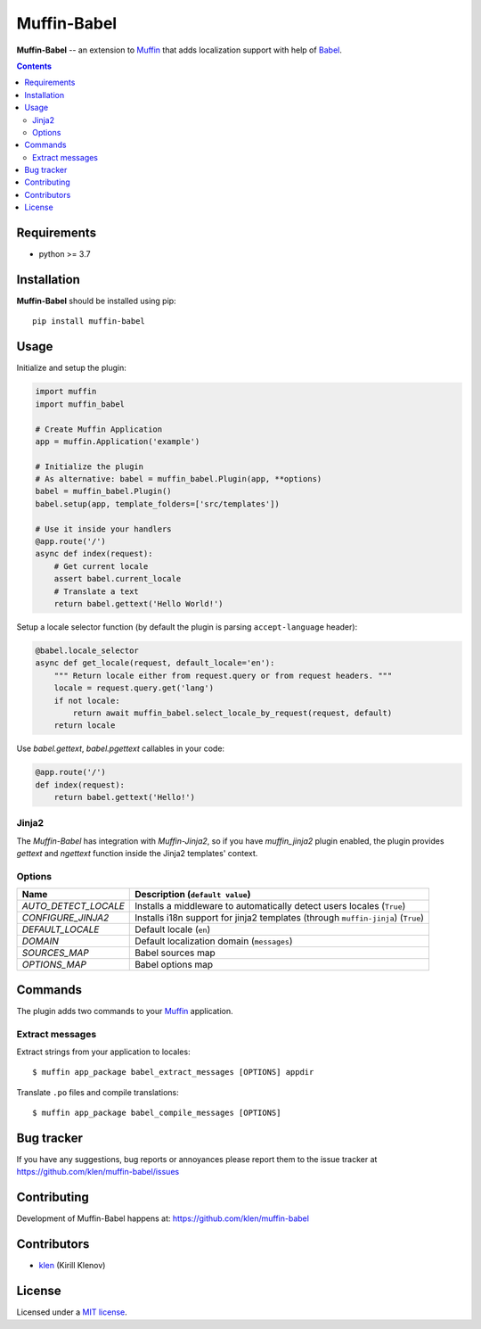 Muffin-Babel
############

.. _description:

**Muffin-Babel** -- an extension to Muffin_ that adds localization support with help of Babel_.

.. _badges:

.. image:: https://github.com/klen/muffin-babel/workflows/tests/badge.svg
    :target: https://github.com/klen/muffin-babel/actions
    :alt: Tests Status

.. image:: https://img.shields.io/pypi/v/muffin-babel
    :target: https://pypi.org/project/muffin-babel/
    :alt: PYPI Version

.. image:: https://img.shields.io/pypi/pyversions/muffin-babel
    :target: https://pypi.org/project/muffin-babel/
    :alt: Python Versions

.. _contents:

.. contents::

.. _requirements:

Requirements
=============

- python >= 3.7

.. _installation:

Installation
=============

**Muffin-Babel** should be installed using pip: ::

    pip install muffin-babel

.. _usage:

Usage
=====

Initialize and setup the plugin:

.. code-block:: python

    import muffin
    import muffin_babel

    # Create Muffin Application
    app = muffin.Application('example')

    # Initialize the plugin
    # As alternative: babel = muffin_babel.Plugin(app, **options)
    babel = muffin_babel.Plugin()
    babel.setup(app, template_folders=['src/templates'])

    # Use it inside your handlers
    @app.route('/')
    async def index(request):
        # Get current locale
        assert babel.current_locale
        # Translate a text
        return babel.gettext('Hello World!')


Setup a locale selector function (by default the plugin is parsing ``accept-language`` header):

.. code-block:: python

    @babel.locale_selector
    async def get_locale(request, default_locale='en'):
        """ Return locale either from request.query or from request headers. """
        locale = request.query.get('lang')
        if not locale:
            return await muffin_babel.select_locale_by_request(request, default)
        return locale

Use `babel.gettext`, `babel.pgettext` callables in your code:

.. code-block:: python

    @app.route('/')
    def index(request):
        return babel.gettext('Hello!')


Jinja2
------

The `Muffin-Babel` has integration with `Muffin-Jinja2`, so if you have
`muffin_jinja2` plugin enabled, the plugin provides `gettext` and `ngettext`
function inside the Jinja2 templates' context.


Options
-------

========================== ==============================================================
 Name                       Description (``default value``)
========================== ==============================================================
 *AUTO_DETECT_LOCALE*       Installs a middleware to automatically detect users locales (``True``)
 *CONFIGURE_JINJA2*         Installs i18n support for jinja2 templates (through ``muffin-jinja``) (``True``)
 *DEFAULT_LOCALE*           Default locale (``en``)
 *DOMAIN*                   Default localization domain (``messages``)
 *SOURCES_MAP*              Babel sources map
 *OPTIONS_MAP*              Babel options map
========================== ==============================================================

Commands
========

The plugin adds two commands to your Muffin_ application.

Extract messages
----------------

Extract strings from your application to locales: ::

    $ muffin app_package babel_extract_messages [OPTIONS] appdir 


Translate ``.po`` files and compile translations: ::
    
    $ muffin app_package babel_compile_messages [OPTIONS]


.. _bugtracker:

Bug tracker
===========

If you have any suggestions, bug reports or
annoyances please report them to the issue tracker
at https://github.com/klen/muffin-babel/issues

.. _contributing:

Contributing
============

Development of Muffin-Babel happens at: https://github.com/klen/muffin-babel


Contributors
=============

* klen_ (Kirill Klenov)

.. _license:

License
========

Licensed under a `MIT license`_.

.. _links:


.. _klen: https://github.com/klen
.. _Muffin: https://github.com/klen/muffin
.. _Muffin-Jinja2: https://github.com/klen/muffin-jinja2
.. _Babel: http://babel.edgewall.org/

.. _MIT license: http://opensource.org/licenses/MIT
